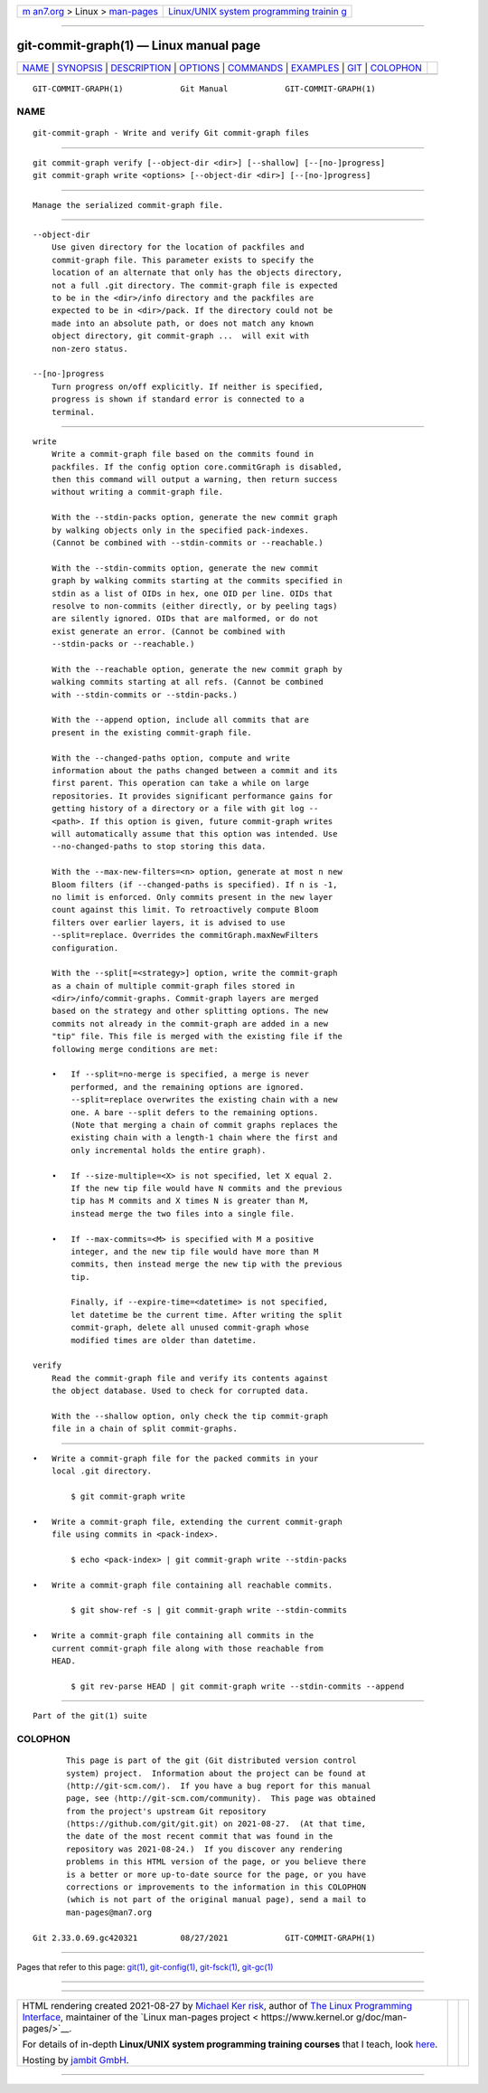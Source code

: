 .. container:: page-top

.. container:: nav-bar

   +----------------------------------+----------------------------------+
   | `m                               | `Linux/UNIX system programming   |
   | an7.org <../../../index.html>`__ | trainin                          |
   | > Linux >                        | g <http://man7.org/training/>`__ |
   | `man-pages <../index.html>`__    |                                  |
   +----------------------------------+----------------------------------+

--------------

git-commit-graph(1) — Linux manual page
=======================================

+-----------------------------------+-----------------------------------+
| `NAME <#NAME>`__ \|               |                                   |
| `SYNOPSIS <#SYNOPSIS>`__ \|       |                                   |
| `DESCRIPTION <#DESCRIPTION>`__ \| |                                   |
| `OPTIONS <#OPTIONS>`__ \|         |                                   |
| `COMMANDS <#COMMANDS>`__ \|       |                                   |
| `EXAMPLES <#EXAMPLES>`__ \|       |                                   |
| `GIT <#GIT>`__ \|                 |                                   |
| `COLOPHON <#COLOPHON>`__          |                                   |
+-----------------------------------+-----------------------------------+
| .. container:: man-search-box     |                                   |
+-----------------------------------+-----------------------------------+

::

   GIT-COMMIT-GRAPH(1)            Git Manual            GIT-COMMIT-GRAPH(1)

NAME
-------------------------------------------------

::

          git-commit-graph - Write and verify Git commit-graph files


---------------------------------------------------------

::

          git commit-graph verify [--object-dir <dir>] [--shallow] [--[no-]progress]
          git commit-graph write <options> [--object-dir <dir>] [--[no-]progress]


---------------------------------------------------------------

::

          Manage the serialized commit-graph file.


-------------------------------------------------------

::

          --object-dir
              Use given directory for the location of packfiles and
              commit-graph file. This parameter exists to specify the
              location of an alternate that only has the objects directory,
              not a full .git directory. The commit-graph file is expected
              to be in the <dir>/info directory and the packfiles are
              expected to be in <dir>/pack. If the directory could not be
              made into an absolute path, or does not match any known
              object directory, git commit-graph ...  will exit with
              non-zero status.

          --[no-]progress
              Turn progress on/off explicitly. If neither is specified,
              progress is shown if standard error is connected to a
              terminal.


---------------------------------------------------------

::

          write
              Write a commit-graph file based on the commits found in
              packfiles. If the config option core.commitGraph is disabled,
              then this command will output a warning, then return success
              without writing a commit-graph file.

              With the --stdin-packs option, generate the new commit graph
              by walking objects only in the specified pack-indexes.
              (Cannot be combined with --stdin-commits or --reachable.)

              With the --stdin-commits option, generate the new commit
              graph by walking commits starting at the commits specified in
              stdin as a list of OIDs in hex, one OID per line. OIDs that
              resolve to non-commits (either directly, or by peeling tags)
              are silently ignored. OIDs that are malformed, or do not
              exist generate an error. (Cannot be combined with
              --stdin-packs or --reachable.)

              With the --reachable option, generate the new commit graph by
              walking commits starting at all refs. (Cannot be combined
              with --stdin-commits or --stdin-packs.)

              With the --append option, include all commits that are
              present in the existing commit-graph file.

              With the --changed-paths option, compute and write
              information about the paths changed between a commit and its
              first parent. This operation can take a while on large
              repositories. It provides significant performance gains for
              getting history of a directory or a file with git log --
              <path>. If this option is given, future commit-graph writes
              will automatically assume that this option was intended. Use
              --no-changed-paths to stop storing this data.

              With the --max-new-filters=<n> option, generate at most n new
              Bloom filters (if --changed-paths is specified). If n is -1,
              no limit is enforced. Only commits present in the new layer
              count against this limit. To retroactively compute Bloom
              filters over earlier layers, it is advised to use
              --split=replace. Overrides the commitGraph.maxNewFilters
              configuration.

              With the --split[=<strategy>] option, write the commit-graph
              as a chain of multiple commit-graph files stored in
              <dir>/info/commit-graphs. Commit-graph layers are merged
              based on the strategy and other splitting options. The new
              commits not already in the commit-graph are added in a new
              "tip" file. This file is merged with the existing file if the
              following merge conditions are met:

              •   If --split=no-merge is specified, a merge is never
                  performed, and the remaining options are ignored.
                  --split=replace overwrites the existing chain with a new
                  one. A bare --split defers to the remaining options.
                  (Note that merging a chain of commit graphs replaces the
                  existing chain with a length-1 chain where the first and
                  only incremental holds the entire graph).

              •   If --size-multiple=<X> is not specified, let X equal 2.
                  If the new tip file would have N commits and the previous
                  tip has M commits and X times N is greater than M,
                  instead merge the two files into a single file.

              •   If --max-commits=<M> is specified with M a positive
                  integer, and the new tip file would have more than M
                  commits, then instead merge the new tip with the previous
                  tip.

                  Finally, if --expire-time=<datetime> is not specified,
                  let datetime be the current time. After writing the split
                  commit-graph, delete all unused commit-graph whose
                  modified times are older than datetime.

          verify
              Read the commit-graph file and verify its contents against
              the object database. Used to check for corrupted data.

              With the --shallow option, only check the tip commit-graph
              file in a chain of split commit-graphs.


---------------------------------------------------------

::

          •   Write a commit-graph file for the packed commits in your
              local .git directory.

                  $ git commit-graph write

          •   Write a commit-graph file, extending the current commit-graph
              file using commits in <pack-index>.

                  $ echo <pack-index> | git commit-graph write --stdin-packs

          •   Write a commit-graph file containing all reachable commits.

                  $ git show-ref -s | git commit-graph write --stdin-commits

          •   Write a commit-graph file containing all commits in the
              current commit-graph file along with those reachable from
              HEAD.

                  $ git rev-parse HEAD | git commit-graph write --stdin-commits --append


-----------------------------------------------

::

          Part of the git(1) suite

COLOPHON
---------------------------------------------------------

::

          This page is part of the git (Git distributed version control
          system) project.  Information about the project can be found at
          ⟨http://git-scm.com/⟩.  If you have a bug report for this manual
          page, see ⟨http://git-scm.com/community⟩.  This page was obtained
          from the project's upstream Git repository
          ⟨https://github.com/git/git.git⟩ on 2021-08-27.  (At that time,
          the date of the most recent commit that was found in the
          repository was 2021-08-24.)  If you discover any rendering
          problems in this HTML version of the page, or you believe there
          is a better or more up-to-date source for the page, or you have
          corrections or improvements to the information in this COLOPHON
          (which is not part of the original manual page), send a mail to
          man-pages@man7.org

   Git 2.33.0.69.gc420321         08/27/2021            GIT-COMMIT-GRAPH(1)

--------------

Pages that refer to this page: `git(1) <../man1/git.1.html>`__, 
`git-config(1) <../man1/git-config.1.html>`__, 
`git-fsck(1) <../man1/git-fsck.1.html>`__, 
`git-gc(1) <../man1/git-gc.1.html>`__

--------------

--------------

.. container:: footer

   +-----------------------+-----------------------+-----------------------+
   | HTML rendering        |                       | |Cover of TLPI|       |
   | created 2021-08-27 by |                       |                       |
   | `Michael              |                       |                       |
   | Ker                   |                       |                       |
   | risk <https://man7.or |                       |                       |
   | g/mtk/index.html>`__, |                       |                       |
   | author of `The Linux  |                       |                       |
   | Programming           |                       |                       |
   | Interface <https:     |                       |                       |
   | //man7.org/tlpi/>`__, |                       |                       |
   | maintainer of the     |                       |                       |
   | `Linux man-pages      |                       |                       |
   | project <             |                       |                       |
   | https://www.kernel.or |                       |                       |
   | g/doc/man-pages/>`__. |                       |                       |
   |                       |                       |                       |
   | For details of        |                       |                       |
   | in-depth **Linux/UNIX |                       |                       |
   | system programming    |                       |                       |
   | training courses**    |                       |                       |
   | that I teach, look    |                       |                       |
   | `here <https://ma     |                       |                       |
   | n7.org/training/>`__. |                       |                       |
   |                       |                       |                       |
   | Hosting by `jambit    |                       |                       |
   | GmbH                  |                       |                       |
   | <https://www.jambit.c |                       |                       |
   | om/index_en.html>`__. |                       |                       |
   +-----------------------+-----------------------+-----------------------+

--------------

.. container:: statcounter

   |Web Analytics Made Easy - StatCounter|

.. |Cover of TLPI| image:: https://man7.org/tlpi/cover/TLPI-front-cover-vsmall.png
   :target: https://man7.org/tlpi/
.. |Web Analytics Made Easy - StatCounter| image:: https://c.statcounter.com/7422636/0/9b6714ff/1/
   :class: statcounter
   :target: https://statcounter.com/
